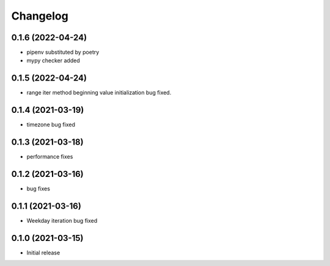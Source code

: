 Changelog
=========


0.1.6 (2022-04-24)
------------------

- pipenv substituted by poetry
- mypy checker added


0.1.5 (2022-04-24)
------------------

- range iter method beginning value initialization bug fixed.


0.1.4 (2021-03-19)
------------------

- timezone bug fixed


0.1.3 (2021-03-18)
------------------

- performance fixes

0.1.2 (2021-03-16)
------------------

- bug fixes


0.1.1 (2021-03-16)
------------------

- Weekday iteration bug fixed


0.1.0 (2021-03-15)
------------------

- Initial release
